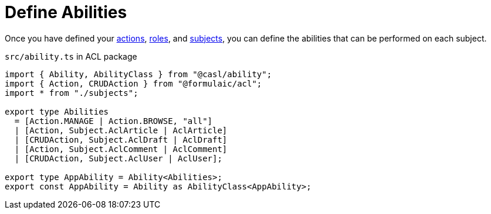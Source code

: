 = Define Abilities

Once you have defined your
xref:actions.adoc[actions],
xref:roles.adoc[roles],
and xref:subjects[subjects],
you can define the abilities that can be performed on each subject.

`src/ability.ts` in ACL package
[source,ts]
----
import { Ability, AbilityClass } from "@casl/ability";
import { Action, CRUDAction } from "@formulaic/acl";
import * from "./subjects";

export type Abilities
  = [Action.MANAGE | Action.BROWSE, "all"]
  | [Action, Subject.AclArticle | AclArticle]
  | [CRUDAction, Subject.AclDraft | AclDraft]
  | [Action, Subject.AclComment | AclComment]
  | [CRUDAction, Subject.AclUser | AclUser];

export type AppAbility = Ability<Abilities>;
export const AppAbility = Ability as AbilityClass<AppAbility>;
----
